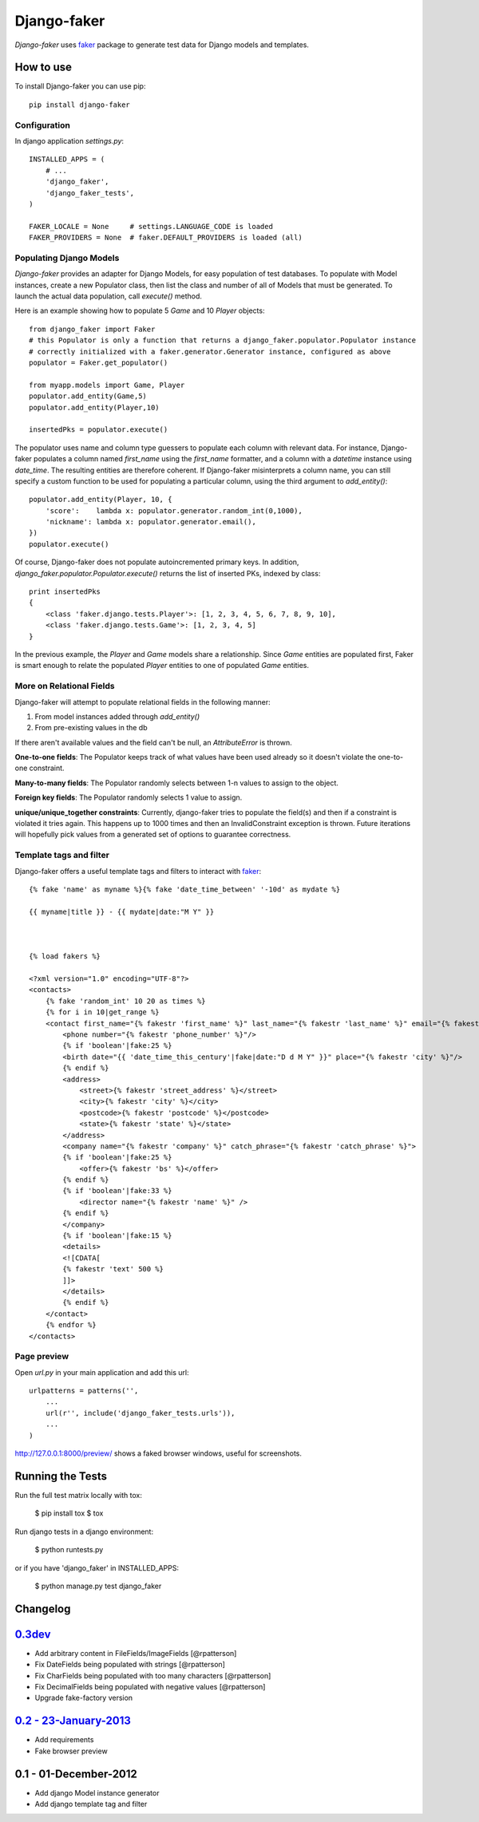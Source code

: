 Django-faker
============

*Django-faker* uses `faker`_ package to generate test data for Django models and templates.

|pypi| |unix_build| |windows_build| |coverage| |downloads| |license|

How to use
----------

To install Django-faker you can use pip::

    pip install django-faker


Configuration
~~~~~~~~~~~~~

In django application `settings.py`::

    INSTALLED_APPS = (
        # ...
        'django_faker',
        'django_faker_tests',
    )

    FAKER_LOCALE = None     # settings.LANGUAGE_CODE is loaded
    FAKER_PROVIDERS = None  # faker.DEFAULT_PROVIDERS is loaded (all)


Populating Django Models
~~~~~~~~~~~~~~~~~~~~~~~~

*Django-faker* provides an adapter for Django Models, for easy population of test databases.
To populate with Model instances, create a new Populator class,
then list the class and number of all of Models that must be generated. To launch the actual data population,
call `execute()` method.

Here is an example showing how to populate 5 `Game` and 10 `Player` objects::

    from django_faker import Faker
    # this Populator is only a function that returns a django_faker.populator.Populator instance
    # correctly initialized with a faker.generator.Generator instance, configured as above
    populator = Faker.get_populator()

    from myapp.models import Game, Player
    populator.add_entity(Game,5)
    populator.add_entity(Player,10)

    insertedPks = populator.execute()

The populator uses name and column type guessers to populate each column with relevant data.
For instance, Django-faker populates a column named `first_name` using the `first_name` formatter, and a column with
a `datetime` instance using `date_time`.
The resulting entities are therefore coherent. If Django-faker misinterprets a column name, you can still specify a custom
function to be used for populating a particular column, using the third argument to `add_entity()`::


    populator.add_entity(Player, 10, {
        'score':    lambda x: populator.generator.random_int(0,1000),
        'nickname': lambda x: populator.generator.email(),
    })
    populator.execute()

Of course, Django-faker does not populate autoincremented primary keys.
In addition, `django_faker.populator.Populator.execute()` returns the list of inserted PKs, indexed by class::

    print insertedPks
    {
        <class 'faker.django.tests.Player'>: [1, 2, 3, 4, 5, 6, 7, 8, 9, 10],
        <class 'faker.django.tests.Game'>: [1, 2, 3, 4, 5]
    }

In the previous example, the `Player` and `Game` models share a relationship. Since `Game` entities are populated first,
Faker is smart enough to relate the populated `Player` entities to one of populated `Game` entities.


More on Relational Fields
~~~~~~~~~~~~~~~~~
Django-faker will attempt to populate relational fields in the following manner:

#. From model instances added through `add_entity()`
#. From pre-existing values in the db

If there aren't available values and the field can't be null, an `AttributeError` is thrown.

**One-to-one fields**:
The Populator keeps track of what values have been used already so it doesn't violate the one-to-one constraint.

**Many-to-many fields**:
The Populator randomly selects between 1-n values to assign to the object.

**Foreign key fields**:
The Populator randomly selects 1 value to assign.

**unique/unique_together constraints**:
Currently, django-faker tries to populate the field(s) and then if a constraint is violated it tries again.
This happens up to 1000 times and then an InvalidConstraint exception is thrown.
Future iterations will hopefully pick values from a generated set of options to guarantee correctness.


Template tags and filter
~~~~~~~~~~~~~~~~~~~~~~~~

Django-faker offers a useful template tags and filters to interact with `faker`_::

    {% fake 'name' as myname %}{% fake 'date_time_between' '-10d' as mydate %}

    {{ myname|title }} - {{ mydate|date:"M Y" }}



    {% load fakers %}

    <?xml version="1.0" encoding="UTF-8"?>
    <contacts>
        {% fake 'random_int' 10 20 as times %}
        {% for i in 10|get_range %}
        <contact first_name="{% fakestr 'first_name' %}" last_name="{% fakestr 'last_name' %}" email="{% fakestr 'email' %}"/>
            <phone number="{% fakestr 'phone_number' %}"/>
            {% if 'boolean'|fake:25 %}
            <birth date="{{ 'date_time_this_century'|fake|date:"D d M Y" }}" place="{% fakestr 'city' %}"/>
            {% endif %}
            <address>
                <street>{% fakestr 'street_address' %}</street>
                <city>{% fakestr 'city' %}</city>
                <postcode>{% fakestr 'postcode' %}</postcode>
                <state>{% fakestr 'state' %}</state>
            </address>
            <company name="{% fakestr 'company' %}" catch_phrase="{% fakestr 'catch_phrase' %}">
            {% if 'boolean'|fake:25 %}
                <offer>{% fakestr 'bs' %}</offer>
            {% endif %}
            {% if 'boolean'|fake:33 %}
                <director name="{% fakestr 'name' %}" />
            {% endif %}
            </company>
            {% if 'boolean'|fake:15 %}
            <details>
            <![CDATA[
            {% fakestr 'text' 500 %}
            ]]>
            </details>
            {% endif %}
        </contact>
        {% endfor %}
    </contacts>


Page preview
~~~~~~~~~~~~
Open `url.py` in your main application and add this url::

    urlpatterns = patterns('',
        ...
        url(r'', include('django_faker_tests.urls')),
        ...
    )

http://127.0.0.1:8000/preview/ shows a faked browser windows, useful for screenshots.

Running the Tests
-----------------

Run the full test matrix locally with tox:

    $ pip install tox
    $ tox

Run django tests in a django environment:

    $ python runtests.py

or if you have 'django_faker' in INSTALLED_APPS:

    $ python manage.py test django_faker


Changelog
---------

`0.3dev <http://github.com/joke2k/django-faker/compare/v0.2...master>`__
------------------------------------------------------------------------

- Add arbitrary content in FileFields/ImageFields
  [@rpatterson]
- Fix DateFields being populated with strings
  [@rpatterson]
- Fix CharFields being populated with too many characters
  [@rpatterson]
- Fix DecimalFields being populated with negative values
  [@rpatterson]
- Upgrade fake-factory version

`0.2 - 23-January-2013 <http://github.com/joke2k/django-faker/compare/v0.1...v0.2>`__
-------------------------------------------------------------------------------------

- Add requirements
- Fake browser preview

0.1 - 01-December-2012
----------------------

- Add django Model instance generator
- Add django template tag and filter


.. _faker: https://www.github.com/joke2k/faker/

.. |pypi| image:: https://img.shields.io/pypi/v/django-faker.svg?style=flat-square&label=version
    :target: https://pypi.python.org/pypi/django-faker
    :alt: Latest version released on PyPi

.. |coverage| image:: https://img.shields.io/coveralls/joke2k/django-faker/master.svg?style=flat-square
    :target: https://coveralls.io/r/joke2k/django-faker?branch=master
    :alt: Test coverage

.. |unix_build| image:: https://img.shields.io/travis/joke2k/django-faker/master.svg?style=flat-square&label=unix%20build
    :target: http://travis-ci.org/joke2k/django-faker
    :alt: Build status of the master branch on Mac/Linux

.. |windows_build|  image:: https://img.shields.io/appveyor/ci/joke2k/django-faker.svg?style=flat-square&label=windows%20build
    :target: https://ci.appveyor.com/project/joke2k/django-faker
    :alt: Build status of the master branch on Windows

.. |downloads| image:: https://img.shields.io/pypi/dm/django-faker.svg?style=flat-square
    :target: https://pypi.python.org/pypi/django-faker
    :alt: Monthly downloads

.. |license| image:: https://img.shields.io/badge/license-MIT-blue.svg?style=flat-square
    :target: https://raw.githubusercontent.com/joke2k/django-faker/master/LICENSE.txt
    :alt: Package license
